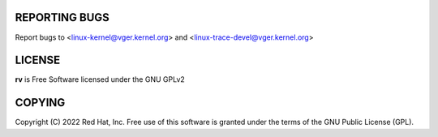 REPORTING BUGS
==============

Report bugs to <linux-kernel@vger.kernel.org>
and <linux-trace-devel@vger.kernel.org>

LICENSE
=======

**rv** is Free Software licensed under the GNU GPLv2

COPYING
=======

Copyright \(C) 2022 Red Hat, Inc. Free use of this software is granted under
the terms of the GNU Public License (GPL).
